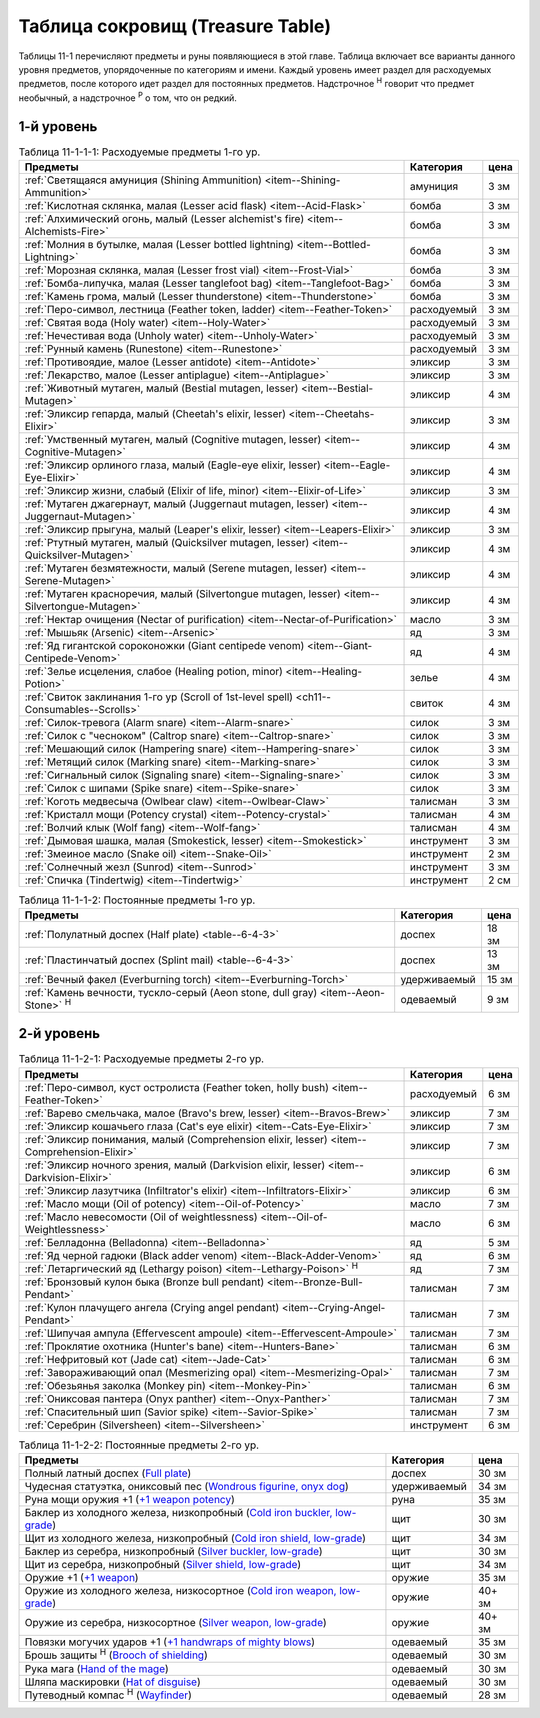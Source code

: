 .. _ch11--Treasure-Table:

==========================================================================================
Таблица сокровищ (Treasure Table)
==========================================================================================

Таблицы 11-1 перечисляют предметы и руны появляющиеся в этой главе.
Таблица включает все варианты данного уровня предметов, упорядоченные по категориям и имени.
Каждый уровень имеет раздел для расходуемых предметов, после которого идет раздел для постоянных предметов.
Надстрочное :sup:`Н` говорит что предмет необычный, а надстрочное :sup:`Р` о том, что он редкий.


1-й уровень
----------------------------------------------------------------------------------------

.. _table--11-1-1-1:

.. table:: Таблица 11-1-1-1: Расходуемые предметы 1-го ур.

	+---------------------------------------------------------------------+-------------+------+
	|                               Предметы                              |  Категория  | цена |
	+=====================================================================+=============+======+
	| :ref:`Светящаяся амуниция (Shining Ammunition)                      | амуниция    | 3 зм |
	| <item--Shining-Ammunition>`                                         |             |      |
	+---------------------------------------------------------------------+-------------+------+
	| :ref:`Кислотная склянка, малая (Lesser acid flask)                  | бомба       | 3 зм |
	| <item--Acid-Flask>`                                                 |             |      |
	+---------------------------------------------------------------------+-------------+------+
	| :ref:`Алхимический огонь, малый (Lesser alchemist's fire)           | бомба       | 3 зм |
	| <item--Alchemists-Fire>`                                            |             |      |
	+---------------------------------------------------------------------+-------------+------+
	| :ref:`Молния в бутылке, малая (Lesser bottled lightning)            | бомба       | 3 зм |
	| <item--Bottled-Lightning>`                                          |             |      |
	+---------------------------------------------------------------------+-------------+------+
	| :ref:`Морозная склянка, малая (Lesser frost vial)                   | бомба       | 3 зм |
	| <item--Frost-Vial>`                                                 |             |      |
	+---------------------------------------------------------------------+-------------+------+
	| :ref:`Бомба-липучка, малая (Lesser tanglefoot bag)                  | бомба       | 3 зм |
	| <item--Tanglefoot-Bag>`                                             |             |      |
	+---------------------------------------------------------------------+-------------+------+
	| :ref:`Камень грома, малый (Lesser thunderstone)                     | бомба       | 3 зм |
	| <item--Thunderstone>`                                               |             |      |
	+---------------------------------------------------------------------+-------------+------+
	| :ref:`Перо-символ, лестница (Feather token, ladder)                 | расходуемый | 3 зм |
	| <item--Feather-Token>`                                              |             |      |
	+---------------------------------------------------------------------+-------------+------+
	| :ref:`Святая вода (Holy water) <item--Holy-Water>`                  | расходуемый | 3 зм |
	+---------------------------------------------------------------------+-------------+------+
	| :ref:`Нечестивая вода (Unholy water) <item--Unholy-Water>`          | расходуемый | 3 зм |
	+---------------------------------------------------------------------+-------------+------+
	| :ref:`Рунный камень (Runestone) <item--Runestone>`                  | расходуемый | 3 зм |
	+---------------------------------------------------------------------+-------------+------+
	| :ref:`Противоядие, малое (Lesser antidote) <item--Antidote>`        | эликсир     | 3 зм |
	+---------------------------------------------------------------------+-------------+------+
	| :ref:`Лекарство, малое (Lesser antiplague) <item--Antiplague>`      | эликсир     | 3 зм |
	+---------------------------------------------------------------------+-------------+------+
	| :ref:`Животный мутаген, малый (Bestial mutagen, lesser)             | эликсир     | 4 зм |
	| <item--Bestial-Mutagen>`                                            |             |      |
	+---------------------------------------------------------------------+-------------+------+
	| :ref:`Эликсир гепарда, малый (Cheetah's elixir, lesser)             | эликсир     | 3 зм |
	| <item--Cheetahs-Elixir>`                                            |             |      |
	+---------------------------------------------------------------------+-------------+------+
	| :ref:`Умственный мутаген, малый (Cognitive mutagen, lesser)         | эликсир     | 4 зм |
	| <item--Cognitive-Mutagen>`                                          |             |      |
	+---------------------------------------------------------------------+-------------+------+
	| :ref:`Эликсир орлиного глаза, малый (Eagle-eye elixir, lesser)      | эликсир     | 4 зм |
	| <item--Eagle-Eye-Elixir>`                                           |             |      |
	+---------------------------------------------------------------------+-------------+------+
	| :ref:`Эликсир жизни, слабый (Elixir of life, minor)                 | эликсир     | 3 зм |
	| <item--Elixir-of-Life>`                                             |             |      |
	+---------------------------------------------------------------------+-------------+------+
	| :ref:`Мутаген джагернаут, малый (Juggernaut mutagen, lesser)        | эликсир     | 4 зм |
	| <item--Juggernaut-Mutagen>`                                         |             |      |
	+---------------------------------------------------------------------+-------------+------+
	| :ref:`Эликсир прыгуна, малый (Leaper's elixir, lesser)              | эликсир     | 3 зм |
	| <item--Leapers-Elixir>`                                             |             |      |
	+---------------------------------------------------------------------+-------------+------+
	| :ref:`Ртутный мутаген, малый (Quicksilver mutagen, lesser)          | эликсир     | 4 зм |
	| <item--Quicksilver-Mutagen>`                                        |             |      |
	+---------------------------------------------------------------------+-------------+------+
	| :ref:`Мутаген безмятежности, малый (Serene mutagen, lesser)         | эликсир     | 4 зм |
	| <item--Serene-Mutagen>`                                             |             |      |
	+---------------------------------------------------------------------+-------------+------+
	| :ref:`Мутаген красноречия, малый (Silvertongue mutagen, lesser)     | эликсир     | 4 зм |
	| <item--Silvertongue-Mutagen>`                                       |             |      |
	+---------------------------------------------------------------------+-------------+------+
	| :ref:`Нектар очищения (Nectar of purification)                      | масло       | 3 зм |
	| <item--Nectar-of-Purification>`                                     |             |      |
	+---------------------------------------------------------------------+-------------+------+
	| :ref:`Мышьяк (Arsenic) <item--Arsenic>`                             | яд          | 3 зм |
	+---------------------------------------------------------------------+-------------+------+
	| :ref:`Яд гигантской сороконожки (Giant centipede venom)             | яд          | 4 зм |
	| <item--Giant-Centipede-Venom>`                                      |             |      |
	+---------------------------------------------------------------------+-------------+------+
	| :ref:`Зелье исцеления, слабое (Healing potion, minor)               | зелье       | 4 зм |
	| <item--Healing-Potion>`                                             |             |      |
	+---------------------------------------------------------------------+-------------+------+
	| :ref:`Свиток заклинания 1-го ур (Scroll of 1st-level spell)         | свиток      | 4 зм |
	| <ch11--Consumables--Scrolls>`                                       |             |      |
	+---------------------------------------------------------------------+-------------+------+
	| :ref:`Силок-тревога (Alarm snare) <item--Alarm-snare>`              | силок       | 3 зм |
	+---------------------------------------------------------------------+-------------+------+
	| :ref:`Силок с "чесноком" (Caltrop snare) <item--Caltrop-snare>`     | силок       | 3 зм |
	+---------------------------------------------------------------------+-------------+------+
	| :ref:`Мешающий силок (Hampering snare) <item--Hampering-snare>`     | силок       | 3 зм |
	+---------------------------------------------------------------------+-------------+------+
	| :ref:`Метящий силок (Marking snare) <item--Marking-snare>`          | силок       | 3 зм |
	+---------------------------------------------------------------------+-------------+------+
	| :ref:`Сигнальный силок (Signaling snare) <item--Signaling-snare>`   | силок       | 3 зм |
	+---------------------------------------------------------------------+-------------+------+
	| :ref:`Силок с шипами (Spike snare) <item--Spike-snare>`             | силок       | 3 зм |
	+---------------------------------------------------------------------+-------------+------+
	| :ref:`Коготь медвесыча (Owlbear claw) <item--Owlbear-Claw>`         | талисман    | 3 зм |
	+---------------------------------------------------------------------+-------------+------+
	| :ref:`Кристалл мощи (Potency crystal) <item--Potency-crystal>`      | талисман    | 4 зм |
	+---------------------------------------------------------------------+-------------+------+
	| :ref:`Волчий клык (Wolf fang) <item--Wolf-fang>`                    | талисман    | 4 зм |
	+---------------------------------------------------------------------+-------------+------+
	| :ref:`Дымовая шашка, малая (Smokestick, lesser) <item--Smokestick>` | инструмент  | 3 зм |
	+---------------------------------------------------------------------+-------------+------+
	| :ref:`Змеиное масло (Snake oil) <item--Snake-Oil>`                  | инструмент  | 2 зм |
	+---------------------------------------------------------------------+-------------+------+
	| :ref:`Солнечный жезл (Sunrod) <item--Sunrod>`                       | инструмент  | 3 зм |
	+---------------------------------------------------------------------+-------------+------+
	| :ref:`Спичка (Tindertwig) <item--Tindertwig>`                       | инструмент  | 2 см |
	+---------------------------------------------------------------------+-------------+------+

.. _table--11-1-1-2:

.. table:: Таблица 11-1-1-2: Постоянные предметы 1-го ур.

	+-------------------------------------------------------------------+--------------+-------+
	|                              Предметы                             |  Категория   |  цена |
	+===================================================================+==============+=======+
	| :ref:`Полулатный доспех (Half plate) <table--6-4-3>`              | доспех       | 18 зм |
	+-------------------------------------------------------------------+--------------+-------+
	| :ref:`Пластинчатый доспех (Splint mail) <table--6-4-3>`           | доспех       | 13 зм |
	+-------------------------------------------------------------------+--------------+-------+
	| :ref:`Вечный факел (Everburning torch) <item--Everburning-Torch>` | удерживаемый | 15 зм |
	+-------------------------------------------------------------------+--------------+-------+
	| :ref:`Камень вечности, тускло-серый (Aeon stone, dull gray)       | одеваемый    | 9 зм  |
	| <item--Aeon-Stone>` :sup:`Н`                                      |              |       |
	+-------------------------------------------------------------------+--------------+-------+



2-й уровень
----------------------------------------------------------------------------------------

.. _table--11-1-2-1:

.. table:: Таблица 11-1-2-1: Расходуемые предметы 2-го ур.

	+-----------------------------------------------------------------+-------------+------+
	|                             Предметы                            |  Категория  | цена |
	+=================================================================+=============+======+
	| :ref:`Перо-символ, куст остролиста (Feather token, holly bush)  | расходуемый | 6 зм |
	| <item--Feather-Token>`                                          |             |      |
	+-----------------------------------------------------------------+-------------+------+
	| :ref:`Варево смельчака, малое (Bravo's brew, lesser)            | эликсир     | 7 зм |
	| <item--Bravos-Brew>`                                            |             |      |
	+-----------------------------------------------------------------+-------------+------+
	| :ref:`Эликсир кошачьего глаза (Cat's eye elixir)                | эликсир     | 7 зм |
	| <item--Cats-Eye-Elixir>`                                        |             |      |
	+-----------------------------------------------------------------+-------------+------+
	| :ref:`Эликсир понимания, малый (Comprehension elixir, lesser)   | эликсир     | 7 зм |
	| <item--Comprehension-Elixir>`                                   |             |      |
	+-----------------------------------------------------------------+-------------+------+
	| :ref:`Эликсир ночного зрения, малый (Darkvision elixir, lesser) | эликсир     | 6 зм |
	| <item--Darkvision-Elixir>`                                      |             |      |
	+-----------------------------------------------------------------+-------------+------+
	| :ref:`Эликсир лазутчика (Infiltrator's elixir)                  | эликсир     | 6 зм |
	| <item--Infiltrators-Elixir>`                                    |             |      |
	+-----------------------------------------------------------------+-------------+------+
	| :ref:`Масло мощи (Oil of potency) <item--Oil-of-Potency>`       | масло       | 7 зм |
	+-----------------------------------------------------------------+-------------+------+
	| :ref:`Масло невесомости (Oil of weightlessness)                 | масло       | 6 зм |
	| <item--Oil-of-Weightlessness>`                                  |             |      |
	+-----------------------------------------------------------------+-------------+------+
	| :ref:`Белладонна (Belladonna) <item--Belladonna>`               | яд          | 5 зм |
	+-----------------------------------------------------------------+-------------+------+
	| :ref:`Яд черной гадюки (Black adder venom)                      | яд          | 6 зм |
	| <item--Black-Adder-Venom>`                                      |             |      |
	+-----------------------------------------------------------------+-------------+------+
	| :ref:`Летаргический яд (Lethargy poison)                        | яд          | 7 зм |
	| <item--Lethargy-Poison>` :sup:`Н`                               |             |      |
	+-----------------------------------------------------------------+-------------+------+
	| :ref:`Бронзовый кулон быка (Bronze bull pendant)                | талисман    | 7 зм |
	| <item--Bronze-Bull-Pendant>`                                    |             |      |
	+-----------------------------------------------------------------+-------------+------+
	| :ref:`Кулон плачущего ангела (Crying angel pendant)             | талисман    | 7 зм |
	| <item--Crying-Angel-Pendant>`                                   |             |      |
	+-----------------------------------------------------------------+-------------+------+
	| :ref:`Шипучая ампула (Effervescent ampoule)                     | талисман    | 7 зм |
	| <item--Effervescent-Ampoule>`                                   |             |      |
	+-----------------------------------------------------------------+-------------+------+
	| :ref:`Проклятие охотника (Hunter's bane) <item--Hunters-Bane>`  | талисман    | 6 зм |
	+-----------------------------------------------------------------+-------------+------+
	| :ref:`Нефритовый кот (Jade cat) <item--Jade-Cat>`               | талисман    | 6 зм |
	+-----------------------------------------------------------------+-------------+------+
	| :ref:`Завораживающий опал (Mesmerizing opal)                    | талисман    | 7 зм |
	| <item--Mesmerizing-Opal>`                                       |             |      |
	+-----------------------------------------------------------------+-------------+------+
	| :ref:`Обезьянья заколка (Monkey pin) <item--Monkey-Pin>`        | талисман    | 6 зм |
	+-----------------------------------------------------------------+-------------+------+
	| :ref:`Ониксовая пантера (Onyx panther) <item--Onyx-Panther>`    | талисман    | 7 зм |
	+-----------------------------------------------------------------+-------------+------+
	| :ref:`Спасительный шип (Savior spike) <item--Savior-Spike>`     | талисман    | 7 зм |
	+-----------------------------------------------------------------+-------------+------+
	| :ref:`Серебрин (Silversheen) <item--Silversheen>`               | инструмент  | 6 зм |
	+-----------------------------------------------------------------+-------------+------+


.. _table--11-1-2-2:

.. table:: Таблица 11-1-2-2: Постоянные предметы 2-го ур.

	+---------------------------------------------------------------------------------+--------------+--------+
	|                                     Предметы                                    |  Категория   |  цена  |
	+=================================================================================+==============+========+
	| Полный латный доспех                                                            | доспех       | 30 зм  |
	| (`Full plate <https://2e.aonprd.com/Armor.aspx?ID=13>`_)                        |              |        |
	+---------------------------------------------------------------------------------+--------------+--------+
	| Чудесная статуэтка, ониксовый пес                                               | удерживаемый | 34 зм  |
	| (`Wondrous figurine, onyx dog <https://2e.aonprd.com/Equipment.aspx?ID=270>`_)  |              |        |
	+---------------------------------------------------------------------------------+--------------+--------+
	| Руна мощи оружия +1                                                             | руна         | 35 зм  |
	| (`+1 weapon potency <https://2e.aonprd.com/Equipment.aspx?ID=281>`_)            |              |        |
	+---------------------------------------------------------------------------------+--------------+--------+
	| Баклер из холодного железа, низкопробный                                        | щит          | 30 зм  |
	| (`Cold iron buckler, low-grade <https://2e.aonprd.com/Equipment.aspx?ID=311>`_) |              |        |
	+---------------------------------------------------------------------------------+--------------+--------+
	| Щит из холодного железа, низкопробный                                           | щит          | 34 зм  |
	| (`Cold iron shield, low-grade <https://2e.aonprd.com/Equipment.aspx?ID=311>`_)  |              |        |
	+---------------------------------------------------------------------------------+--------------+--------+
	| Баклер из серебра, низкопробный                                                 | щит          | 30 зм  |
	| (`Silver buckler, low-grade <https://2e.aonprd.com/Equipment.aspx?ID=316>`_)    |              |        |
	+---------------------------------------------------------------------------------+--------------+--------+
	| Щит из серебра, низкопробный                                                    | щит          | 34 зм  |
	| (`Silver shield, low-grade <https://2e.aonprd.com/Equipment.aspx?ID=316>`_)     |              |        |
	+---------------------------------------------------------------------------------+--------------+--------+
	| Оружие +1                                                                       | оружие       | 35 зм  |
	| (`+1 weapon <https://2e.aonprd.com/Equipment.aspx?ID=380>`_)                    |              |        |
	+---------------------------------------------------------------------------------+--------------+--------+
	| Оружие из холодного железа, низкосортное                                        | оружие       | 40+ зм |
	| (`Cold iron weapon, low-grade <https://2e.aonprd.com/Equipment.aspx?ID=375>`_)  |              |        |
	+---------------------------------------------------------------------------------+--------------+--------+
	| Оружие из серебра, низкосортное                                                 | оружие       | 40+ зм |
	| (`Silver weapon, low-grade <https://2e.aonprd.com/Equipment.aspx?ID=379>`_)     |              |        |
	+---------------------------------------------------------------------------------+--------------+--------+
	| Повязки могучих ударов +1                                                       | одеваемый    | 35 зм  |
	| (`+1 handwraps of mighty blows <https://2e.aonprd.com/Equipment.aspx?ID=441>`_) |              |        |
	+---------------------------------------------------------------------------------+--------------+--------+
	| Брошь защиты :sup:`Н`                                                           | одеваемый    | 30 зм  |
	| (`Brooch of shielding <https://2e.aonprd.com/Equipment.aspx?ID=418>`_)          |              |        |
	+---------------------------------------------------------------------------------+--------------+--------+
	| Рука мага                                                                       | одеваемый    | 30 зм  |
	| (`Hand of the mage <https://2e.aonprd.com/Equipment.aspx?ID=440>`_)             |              |        |
	+---------------------------------------------------------------------------------+--------------+--------+
	| Шляпа маскировки                                                                | одеваемый    | 30 зм  |
	| (`Hat of disguise <https://2e.aonprd.com/Equipment.aspx?ID=442>`_)              |              |        |
	+---------------------------------------------------------------------------------+--------------+--------+
	| Путеводный компас :sup:`Н`                                                      | одеваемый    | 28 зм  |
	| (`Wayfinder <https://2e.aonprd.com/Equipment.aspx?ID=470>`_)                    |              |        |
	+---------------------------------------------------------------------------------+--------------+--------+